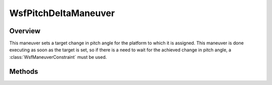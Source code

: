 .. ****************************************************************************
.. CUI
..
.. The Advanced Framework for Simulation, Integration, and Modeling (AFSIM)
..
.. The use, dissemination or disclosure of data in this file is subject to
.. limitation or restriction. See accompanying README and LICENSE for details.
.. ****************************************************************************

WsfPitchDeltaManeuver
---------------------

.. class:: WsfPitchDeltaManeuver inherits WsfManeuver

Overview
========

This maneuver sets a target change in pitch angle for the platform to which it
is assigned. This maneuver is done executing as soon as the target is set, so if 
there is a need to wait for the achieved change in pitch angle, a
:class:`WsfManeuverConstraint` must be used.

Methods
=======

.. method:: WsfPitchDeltaManeuver Construct(double aPitchDeltaDeg)

   Construct a maneuver that will set a target change in pitch angle on the
   platform to which it assigned.

.. method:: double GetPitchDelta()

   Return this maneuver's target change in pitch angle in degrees.
